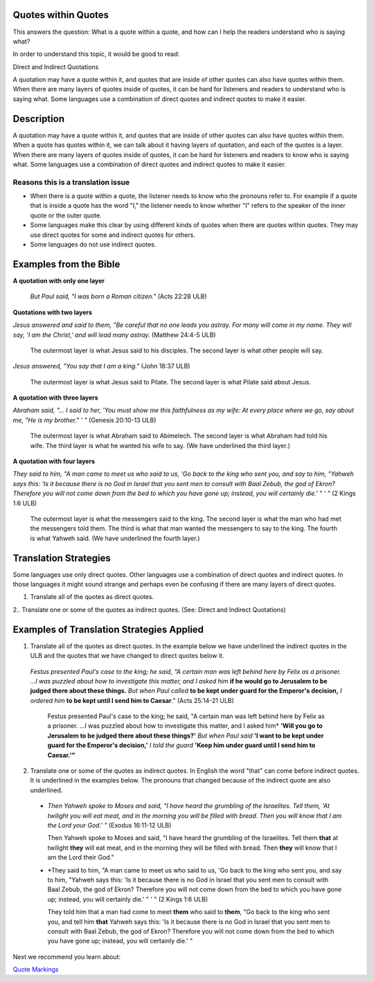 Quotes within Quotes
--------------------
This answers the question: What is a quote within a quote, and how can I help the readers understand who is saying what?

In order to understand this topic, it would be good to read:

Direct and Indirect Quotations

A quotation may have a quote within it, and quotes that are inside of other quotes can also have quotes within them. When there are many layers of quotes inside of quotes, it can be hard for listeners and readers to understand who is saying what. Some languages use a combination of direct quotes and indirect quotes to make it easier.

Description
------------

A quotation may have a quote within it, and quotes that are inside of other quotes can also have quotes within them. When a quote has quotes within it, we can talk about it having layers of quotation, and each of the quotes is a layer. When there are many layers of quotes inside of quotes, it can be hard for listeners and readers to know who is saying what. Some languages use a combination of direct quotes and indirect quotes to make it easier.

Reasons this is a translation issue
^^^^^^^^^^^^^^^^^^^^^^^^^^^^^^^^^^^

* When there is a quote within a quote, the listener needs to know who the pronouns refer to. For example if a quote that is inside a quote has the word "I," the listener needs to know whether "I" refers to the speaker of the inner quote or the outer quote.

* Some languages make this clear by using different kinds of quotes when there are quotes within quotes. They may use direct quotes for some and indirect quotes for others.

* Some languages do not use indirect quotes.

Examples from the Bible
------------------------

**A quotation with only one layer**

  *But Paul said, "I was born a Roman citizen."* (Acts 22:28 ULB)

**Quotations with two layers**

*Jesus answered and said to them, "Be careful that no one leads you astray. For many will come in my name. They will say, 'I am the Christ,' and will lead many astray.* (Matthew 24:4-5 ULB)

  The outermost layer is what Jesus said to his disciples. The second layer is what other people will say.

*Jesus answered, "You say that I am a king."* (John 18:37 ULB)

  The outermost layer is what Jesus said to Pilate. The second layer is what Pilate said about Jesus.

**A quotation with three layers**

*Abraham said, "... I said to her, 'You must show me this faithfulness as my wife: At every place where we go, say about me, "He is my brother." ' "* (Genesis 20:10-13 ULB)

  The outermost layer is what Abraham said to Abimelech. The second layer is what Abraham had told his wife. The third layer is what he wanted his wife to say. (We have underlined the third layer.)

**A quotation with four layers**

*They said to him, "A man came to meet us who said to us, 'Go back to the king who sent you, and say to him, "Yahweh says this: 'Is it because there is no God in Israel that you sent men to consult with Baal Zebub, the god of Ekron? Therefore you will not come down from the bed to which you have gone up; instead, you will certainly die.' " ' "* (2 Kings 1:6 ULB)

  The outermost layer is what the messengers said to the king. The second layer is what the man who had met the messengers told them. The third is what that man wanted the messengers to say to the king. The fourth is what Yahweh said. (We have underlined the fourth layer.)

Translation Strategies
----------------------

Some languages use only direct quotes. Other languages use a combination of direct quotes and indirect quotes. In those languages it might sound strange and perhaps even be confusing if there are many layers of direct quotes.

1. Translate all of the quotes as direct quotes.

2.. Translate one or some of the quotes as indirect quotes. (See: Direct and Indirect Quotations)

Examples of Translation Strategies Applied
--------------------------------------------

1. Translate all of the quotes as direct quotes. In the example below we have underlined the indirect quotes in the ULB and the quotes that we have changed to direct quotes below it.

  *Festus presented Paul's case to the king; he said, "A certain man was left behind here by Felix as a prisoner. ...I was puzzled about how to investigate this matter, and I asked him* **if he would go to Jerusalem to be judged there about these things.** *But when Paul called* **to be kept under guard for the Emperor's decision,** *I ordered him* **to be kept until I send him to Caesar**." (Acts 25:14-21 ULB)
  
    Festus presented Paul's case to the king; he said, "A certain man was left behind here by Felix as a prisoner. ...I was puzzled about how to investigate this matter, and I asked him* **'Will you go to Jerusalem to be judged there about these things?'** *But when Paul said* **'I want to be kept under guard for the Emperor's decision,'** *I told the guard* **'Keep him under guard until I send him to Caesar.'"**

2. Translate one or some of the quotes as indirect quotes. In English the word "that" can come before indirect quotes. It is underlined in the examples below. The pronouns that changed because of the indirect quote are also underlined.

  * *Then Yahweh spoke to Moses and said, "I have heard the grumbling of the Israelites. Tell them, 'At twilight you will eat meat, and in the morning you will be filled with bread. Then you will know that I am the Lord your God.' "* (Exodus 16:11-12 ULB)

    Then Yahweh spoke to Moses and said, "I have heard the grumbling of the Israelites. Tell them **that** at twilight **they** will eat meat, and in the morning they will be filled with bread. Then **they** will know that I am the Lord their God."

  * *They said to him, "A man came to meet us who said to us, 'Go back to the king who sent you, and say to him, "Yahweh says this: 'Is it because there is no God in Israel that you sent men to consult with Baal Zebub, the god of Ekron? Therefore you will not come down from the bed to which you have gone up; instead, you will certainly die.' " ' " (2 Kings 1:6 ULB)

    They told him that a man had come to meet **them** who said to **them**, "Go back to the king who sent you, and tell him **that** Yahweh says this: 'Is it because there is no God in Israel that you sent men to consult with Baal Zebub, the god of Ekron? Therefore you will not come down from the bed to which you have gone up; instead, you will certainly die.' "

Next we recommend you learn about:

`Quote Markings <https://github.com/unfoldingWord-dev/translationStudio-Info/blob/master/docs/QuoteMarkings.rst>`_
